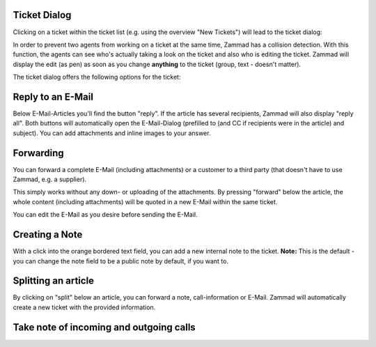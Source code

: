 Ticket Dialog
=============

Clicking on a ticket within the ticket list (e.g. using the overview "New Tickets") will lead to the ticket dialog:

.. image:: images/ticket/ticket-overview.jpg

In order to prevent two agents from working on a ticket at the same time, Zammad has a collision detection.
With this function, the agents can see who's actually taking a look on the ticket and also who is editing the ticket.
Zammad will display the edit (as pen) as soon as you change **anything** to the ticket (group, text - doesn't matter).

.. image:: images/gettingstarted/Kollisionserkennung.jpg

The ticket dialog offers the following options for the ticket:

Reply to an E-Mail
==================

.. image:: images/ticket/ticket-reply-to-email.jpg

Below E-Mail-Articles you'll find the button "reply". If the article has several recipients, Zammad will also display "reply all". 
Both buttons will automatically open the E-Mail-Dialog (prefilled to (and CC if recipients were in the article) and subject).
You can add attachments and inline images to your answer.


Forwarding
==========

You can forward a complete E-Mail (including attachments) or a customer to a third party (that doesn't have to use Zammad, e.g. a supplier).

This simply works without any down- or uploading of the attachments. By pressing "forward" below the article, the whole content (including attachments) will be quoted in a new E-Mail within the same ticket.

.. image:: images/ticket/ticket-forwarding.jpg

You can edit the E-Mail as you desire before sending the E-Mail.

.. image:: images/ticket/ticket-forwarding2.jpg


Creating a Note
===============

.. image:: images/gettingstarted/Abb14-Notiz_erstellen.jpg

With a click into the orange bordered text field, you can add a new internal note to the ticket.
**Note:** This is the default - you can change the note field to be a public note by default, if you want to.


Splitting an article
====================

.. image:: images/ticket/ticket-splitting.jpg

By clicking on "split" below an article, you can forward a note, call-information or E-Mail.
Zammad will automatically create a new ticket with the provided information.


Take note of incoming and outgoing calls
========================================
